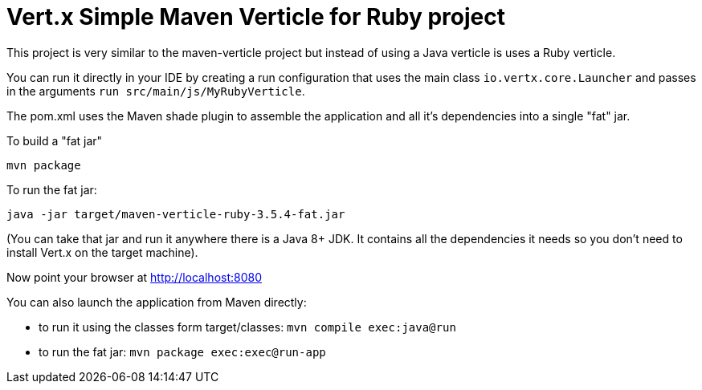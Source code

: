 = Vert.x Simple Maven Verticle for Ruby project

This project is very similar to the maven-verticle project but instead of using a Java verticle is uses a Ruby
verticle.

You can run it directly in your IDE by creating a run configuration that uses the main class `io.vertx.core.Launcher`
and passes in the arguments `run src/main/js/MyRubyVerticle`.

The pom.xml uses the Maven shade plugin to assemble the application and all it's dependencies into a single "fat" jar.

To build a "fat jar"

    mvn package

To run the fat jar:

    java -jar target/maven-verticle-ruby-3.5.4-fat.jar

(You can take that jar and run it anywhere there is a Java 8+ JDK. It contains all the dependencies it needs so you
don't need to install Vert.x on the target machine).

Now point your browser at http://localhost:8080

You can also launch the application from Maven directly:

* to run it using the classes form target/classes: `mvn compile exec:java@run`
* to run the fat jar: `mvn package exec:exec@run-app`

